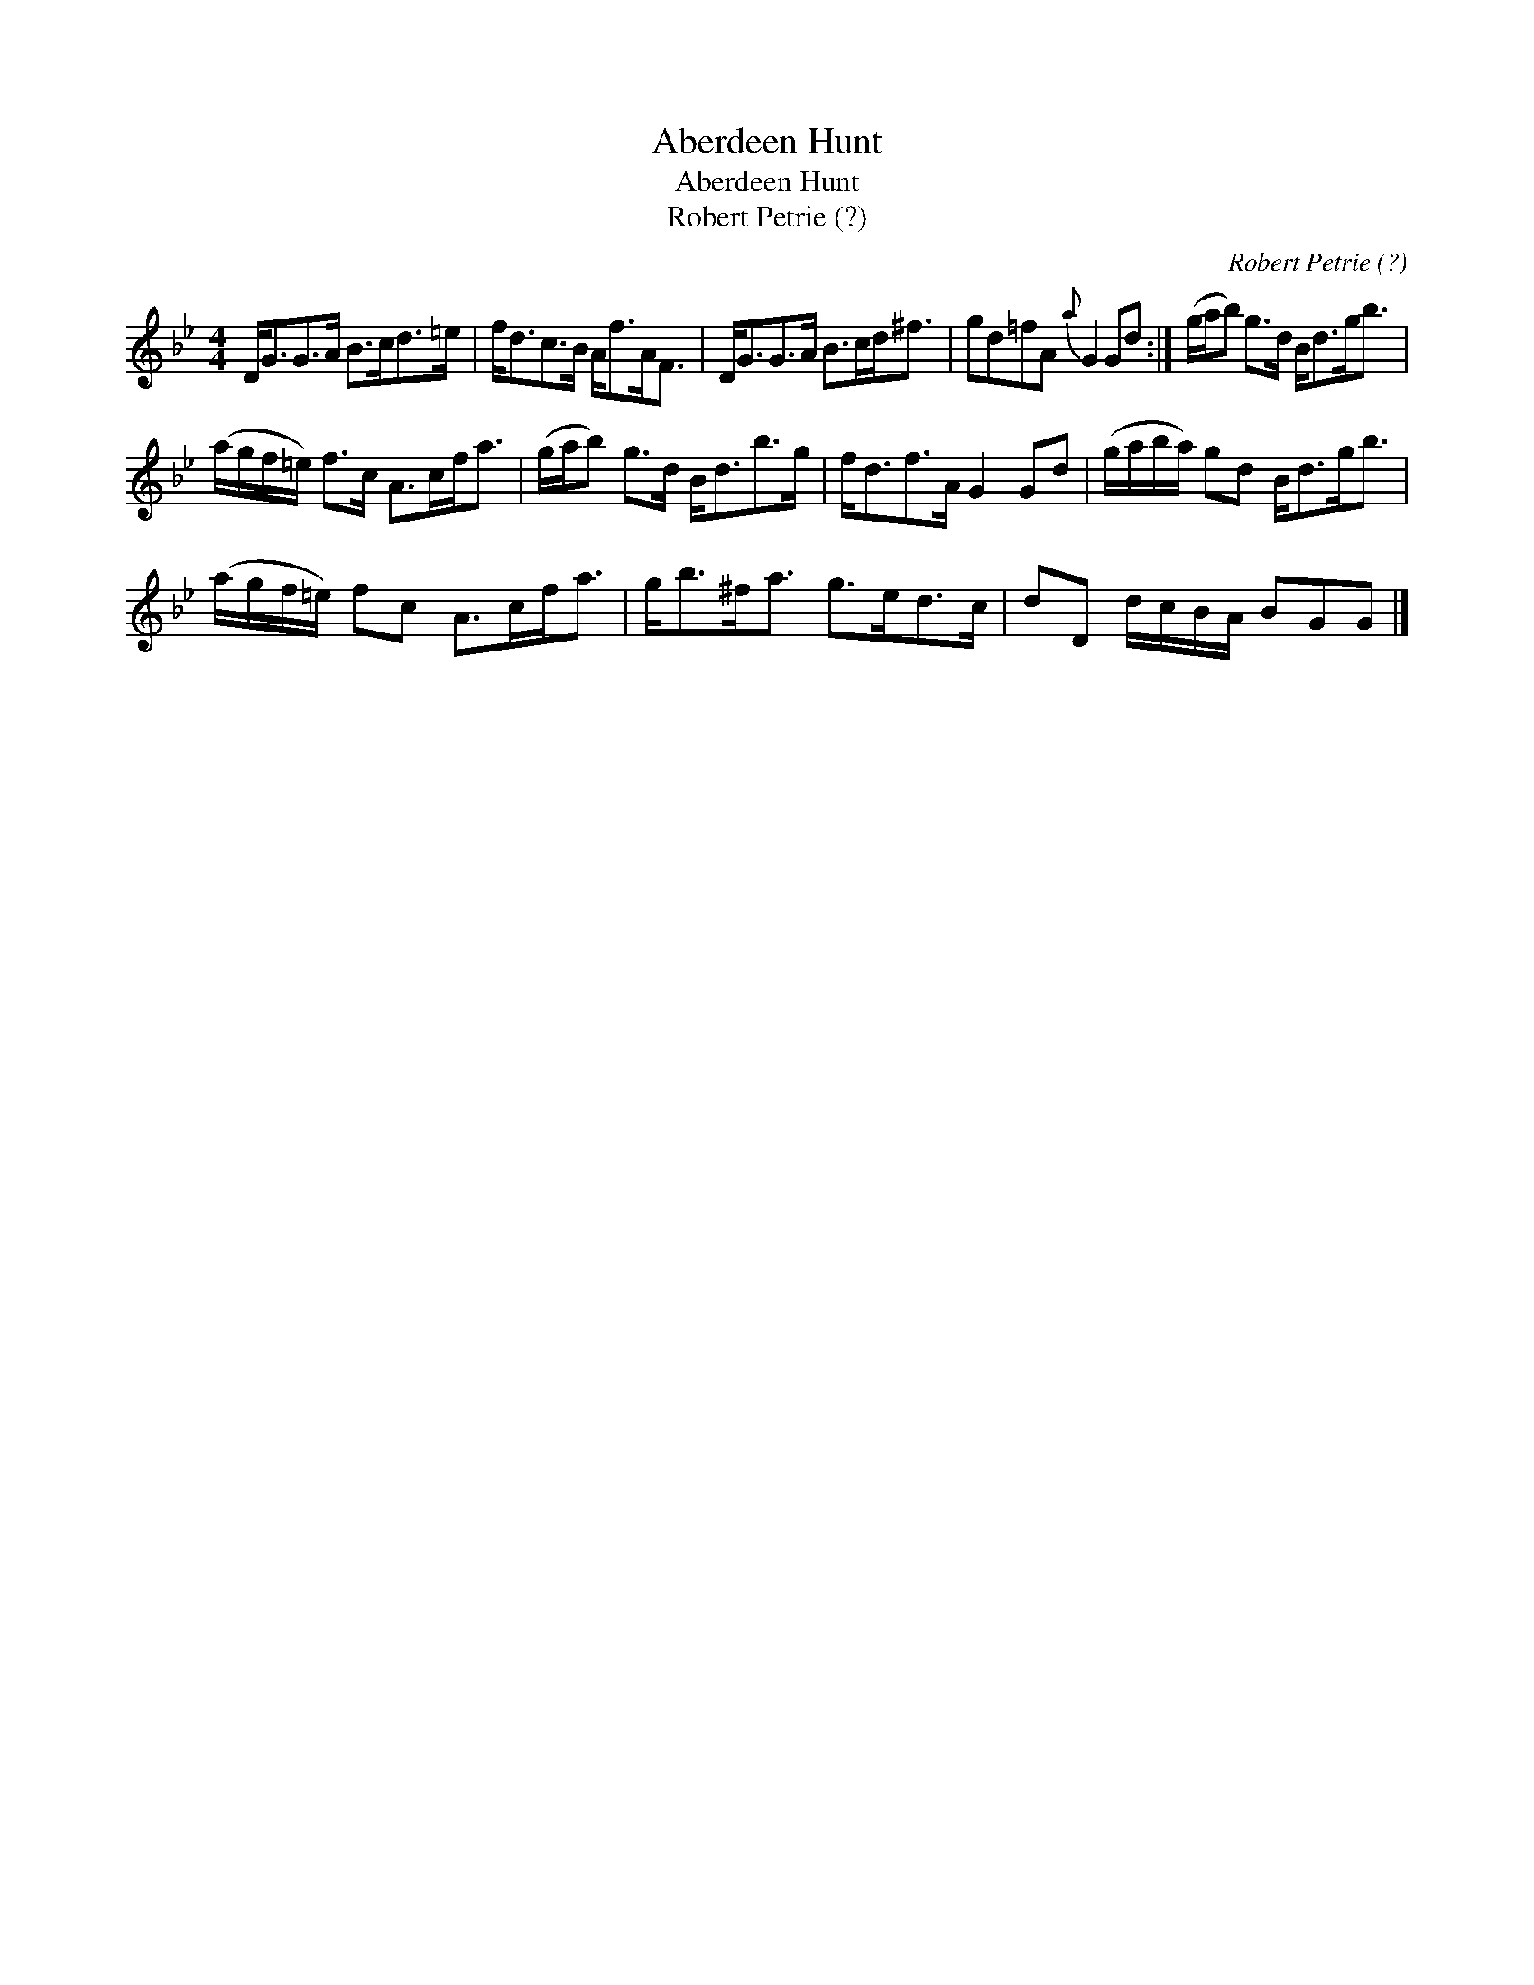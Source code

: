 X:1
T:Aberdeen Hunt
T:Aberdeen Hunt
T:Robert Petrie (?)
C:Robert Petrie (?)
L:1/8
M:4/4
K:Bb
V:1 treble 
V:1
 D<GG>A B>cd>=e | f<dc>B A<fA<F | D<GG>A B>cd<^f | gd=fA{a} G2 Gd :| (g/a/b) g>d B<dg<b | %5
 (a/g/f/=e/) f>c A>cf<a | (g/a/b) g>d B<db>g | f<df>A G2 Gd | (g/a/b/a/) gd B<dg<b | %9
 (a/g/f/=e/) fc A>cf<a | g<b^f<a g>ed>c | dD d/c/B/A/ BGG |] %12

